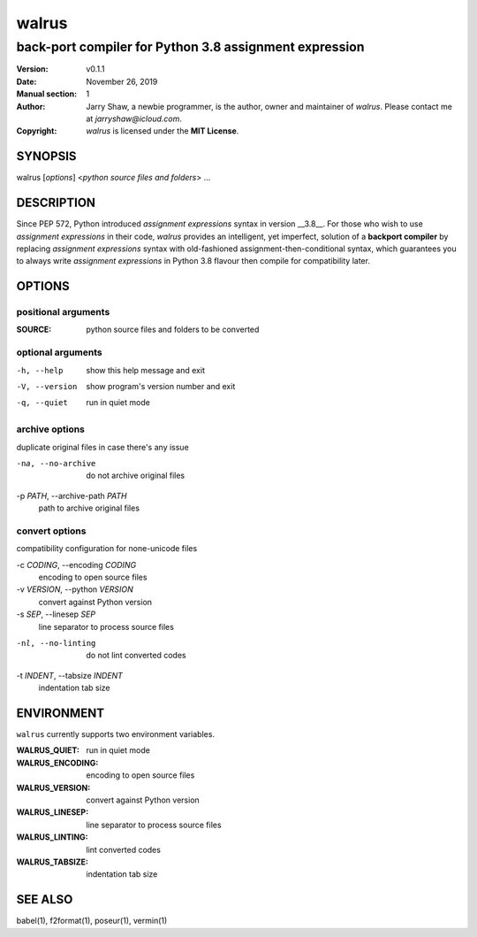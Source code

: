 ======
walrus
======

-------------------------------------------------------
back-port compiler for Python 3.8 assignment expression
-------------------------------------------------------

:Version: v0.1.1
:Date: November 26, 2019
:Manual section: 1
:Author:
    Jarry Shaw, a newbie programmer, is the author, owner and maintainer
    of *walrus*. Please contact me at *jarryshaw@icloud.com*.
:Copyright:
    *walrus* is licensed under the **MIT License**.

SYNOPSIS
========

walrus [*options*] <*python source files and folders*> ...

DESCRIPTION
===========

Since PEP 572, Python introduced *assignment expressions* syntax in
version __3.8__. For those who wish to use *assignment expressions*
in their code, `walrus` provides an intelligent, yet imperfect,
solution of a **backport compiler** by replacing *assignment expressions*
syntax with old-fashioned assignment-then-conditional syntax, which
guarantees you to always write *assignment expressions* in Python 3.8
flavour then compile for compatibility later.

OPTIONS
=======

positional arguments
--------------------

:SOURCE:              python source files and folders to be converted

optional arguments
------------------

-h, --help            show this help message and exit
-V, --version         show program's version number and exit
-q, --quiet           run in quiet mode

archive options
---------------

duplicate original files in case there's any issue

-na, --no-archive     do not archive original files

-p *PATH*, --archive-path *PATH*
                      path to archive original files

convert options
---------------

compatibility configuration for none-unicode files

-c *CODING*, --encoding *CODING*
                      encoding to open source files

-v *VERSION*, --python *VERSION*
                      convert against Python version

-s *SEP*, --linesep *SEP*
                      line separator to process source files

-nl, --no-linting     do not lint converted codes

-t *INDENT*, --tabsize *INDENT*
                      indentation tab size

ENVIRONMENT
===========

``walrus`` currently supports two environment variables.

:WALRUS_QUIET:        run in quiet mode
:WALRUS_ENCODING:     encoding to open source files
:WALRUS_VERSION:      convert against Python version
:WALRUS_LINESEP:      line separator to process source files
:WALRUS_LINTING:      lint converted codes
:WALRUS_TABSIZE:      indentation tab size

SEE ALSO
========

babel(1), f2format(1), poseur(1), vermin(1)
